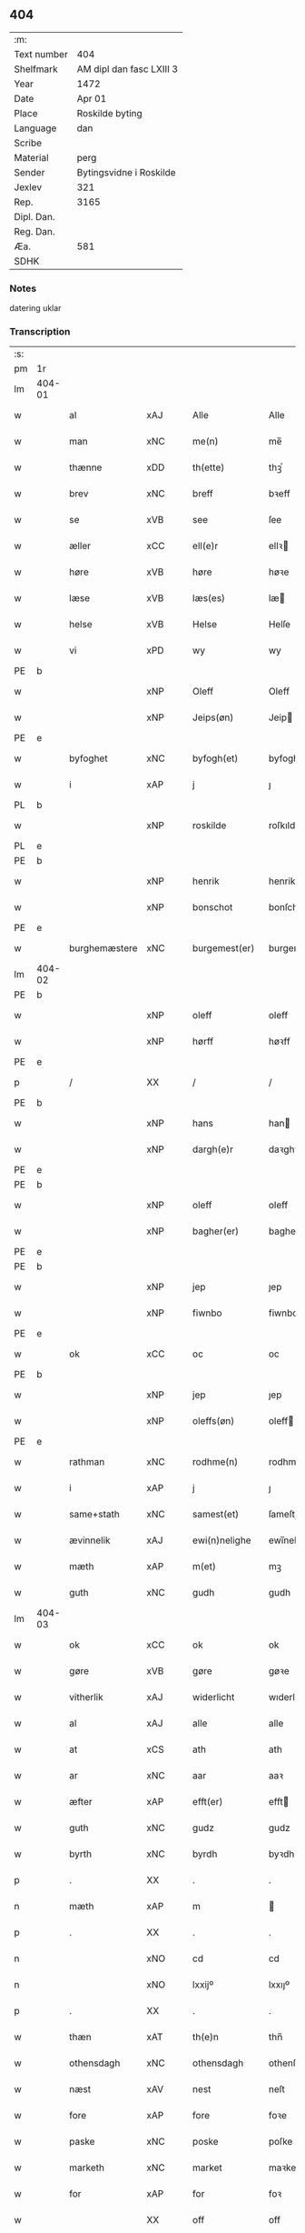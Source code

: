 ** 404
| :m:         |                          |
| Text number | 404                      |
| Shelfmark   | AM dipl dan fasc LXIII 3 |
| Year        | 1472                     |
| Date        | Apr 01                   |
| Place       | Roskilde byting          |
| Language    | dan                      |
| Scribe      |                          |
| Material    | perg                     |
| Sender      | Bytingsvidne i Roskilde  |
| Jexlev      | 321                      |
| Rep.        | 3165                     |
| Dipl. Dan.  |                          |
| Reg. Dan.   |                          |
| Æa.         | 581                      |
| SDHK        |                          |

*** Notes
datering uklar

*** Transcription
| :s: |        |               |                |   |   |                   |               |   |   |   |   |         |   |   |    |               |
| pm  | 1r     |               |                |   |   |                   |               |   |   |   |   |         |   |   |    |               |
| lm  | 404-01 |               |                |   |   |                   |               |   |   |   |   |         |   |   |    |               |
| w   |        | al            | xAJ            |   |   | Alle              | Alle          |   |   |   |   | dan     |   |   |    |        404-01 |
| w   |        | man        | xNC            |   |   | me(n)             | me̅            |   |   |   |   | dan     |   |   |    |        404-01 |
| w   |        | thænne        | xDD            |   |   | th(ette)          | thꝫͤ           |   |   |   |   | dan     |   |   |    |        404-01 |
| w   |        | brev          | xNC            |   |   | breff             | bꝛeff         |   |   |   |   | dan     |   |   |    |        404-01 |
| w   |        | se            | xVB            |   |   | see               | ſee           |   |   |   |   | dan     |   |   |    |        404-01 |
| w   |        | æller         | xCC            |   |   | ell(e)r           | ellꝛ         |   |   |   |   | dan     |   |   |    |        404-01 |
| w   |        | høre          | xVB            |   |   | høre              | høꝛe          |   |   |   |   | dan     |   |   |    |        404-01 |
| w   |        | læse          | xVB            |   |   | læs(es)           | læ           |   |   |   |   | dan     |   |   |    |        404-01 |
| w   |        | helse         | xVB            |   |   | Helse             | Helſe         |   |   |   |   | dan     |   |   |    |        404-01 |
| w   |        | vi            | xPD            |   |   | wy                | wy            |   |   |   |   | dan     |   |   |    |        404-01 |
| PE  | b      |               |                |   |   |                   |               |   |   |   |   |         |   |   |    |               |
| w   |        |          | xNP            |   |   | Oleff             | Oleff         |   |   |   |   | dan     |   |   |    |        404-01 |
| w   |        |        | xNP            |   |   | Jeips(øn)         | Jeip         |   |   |   |   | dan     |   |   |    |        404-01 |
| PE  | e      |               |                |   |   |                   |               |   |   |   |   |         |   |   |    |               |
| w   |        | byfoghet      | xNC            |   |   | byfogh(et)        | byfoghꝫ       |   |   |   |   | dan     |   |   |    |        404-01 |
| w   |        | i             | xAP            |   |   | j                 | ȷ             |   |   |   |   | dan     |   |   |    |        404-01 |
| PL  | b      |               |                |   |   |                   |               |   |   |   |   |         |   |   |    |               |
| w   |        |       | xNP            |   |   | roskilde          | roſkılde      |   |   |   |   | dan     |   |   |    |        404-01 |
| PL  | e      |               |                |   |   |                   |               |   |   |   |   |         |   |   |    |               |
| PE  | b      |               |                |   |   |                   |               |   |   |   |   |         |   |   |    |               |
| w   |        |         | xNP            |   |   | henrik            | henrik        |   |   |   |   | dan     |   |   |    |        404-01 |
| w   |        |       | xNP            |   |   | bonschot          | bonſchot      |   |   |   |   | dan     |   |   |    |        404-01 |
| PE  | e      |               |                |   |   |                   |               |   |   |   |   |         |   |   |    |               |
| w   |        | burghemæstere   | xNC            |   |   | burgemest(er)     | burgemeſt    |   |   |   |   | dan     |   |   |    |        404-01 |
| lm  | 404-02 |               |                |   |   |                   |               |   |   |   |   |         |   |   |    |               |
| PE  | b      |               |                |   |   |                   |               |   |   |   |   |         |   |   |    |               |
| w   |        |          | xNP            |   |   | oleff             | oleff         |   |   |   |   | dan     |   |   |    |        404-02 |
| w   |        |           | xNP            |   |   | hørff             | høꝛff         |   |   |   |   | dan     |   |   |    |        404-02 |
| PE  | e      |               |                |   |   |                   |               |   |   |   |   |         |   |   |    |               |
| p   |        | /             | XX             |   |   | /                 | /             |   |   |   |   | dan     |   |   |    |        404-02 |
| PE  | b      |               |                |   |   |                   |               |   |   |   |   |         |   |   |    |               |
| w   |        |             | xNP            |   |   | hans              | han          |   |   |   |   | dan     |   |   |    |        404-02 |
| w   |        |         | xNP            |   |   | dargh(e)r         | daꝛghꝛ       |   |   |   |   | dan     |   |   |    |        404-02 |
| PE  | e      |               |                |   |   |                   |               |   |   |   |   |         |   |   |    |               |
| PE  | b      |               |                |   |   |                   |               |   |   |   |   |         |   |   |    |               |
| w   |        |          | xNP            |   |   | oleff             | oleff         |   |   |   |   | dan     |   |   |    |        404-02 |
| w   |        |       | xNP            |   |   | bagher(er)        | bagher       |   |   |   |   | dan     |   |   |    |        404-02 |
| PE  | e      |               |                |   |   |                   |               |   |   |   |   |         |   |   |    |               |
| PE  | b      |               |                |   |   |                   |               |   |   |   |   |         |   |   |    |               |
| w   |        |             | xNP            |   |   | jep               | ȷep           |   |   |   |   | dan     |   |   |    |        404-02 |
| w   |        |          | xNP            |   |   | fiwnbo            | fiwnbo        |   |   |   |   | dan     |   |   |    |        404-02 |
| PE  | e      |               |                |   |   |                   |               |   |   |   |   |         |   |   |    |               |
| w   |        | ok            | xCC            |   |   | oc                | oc            |   |   |   |   | dan     |   |   |    |        404-02 |
| PE  | b      |               |                |   |   |                   |               |   |   |   |   |         |   |   |    |               |
| w   |        |             | xNP            |   |   | jep               | ȷep           |   |   |   |   | dan     |   |   |    |        404-02 |
| w   |        |        | xNP            |   |   | oleffs(øn)        | oleff        |   |   |   |   | dan     |   |   |    |        404-02 |
| PE  | e      |               |                |   |   |                   |               |   |   |   |   |         |   |   |    |               |
| w   |        | rathman       | xNC            |   |   | rodhme(n)         | rodhme̅        |   |   |   |   | dan     |   |   |    |        404-02 |
| w   |        | i             | xAP            |   |   | j                 | ȷ             |   |   |   |   | dan     |   |   |    |        404-02 |
| w   |        | same+stath     | xNC            |   |   | samest(et)        | ſameſtꝫ       |   |   |   |   | dan     |   |   |    |        404-02 |
| w   |        | ævinnelik     | xAJ            |   |   | ewi(n)nelighe     | ewi̅nelıghe    |   |   |   |   | dan     |   |   |    |        404-02 |
| w   |        | mæth          | xAP            |   |   | m(et)             | mꝫ            |   |   |   |   | dan     |   |   |    |        404-02 |
| w   |        | guth          | xNC            |   |   | gudh              | gudh          |   |   |   |   | dan     |   |   |    |        404-02 |
| lm  | 404-03 |               |                |   |   |                   |               |   |   |   |   |         |   |   |    |               |
| w   |        | ok            | xCC            |   |   | ok                | ok            |   |   |   |   | dan     |   |   |    |        404-03 |
| w   |        | gøre          | xVB            |   |   | gøre              | gøꝛe          |   |   |   |   | dan     |   |   |    |        404-03 |
| w   |        | vitherlik     | xAJ            |   |   | widerlicht        | wıderlıcht    |   |   |   |   | dan     |   |   |    |        404-03 |
| w   |        | al            | xAJ            |   |   | alle              | alle          |   |   |   |   | dan     |   |   |    |        404-03 |
| w   |        | at            | xCS            |   |   | ath               | ath           |   |   |   |   | dan     |   |   |    |        404-03 |
| w   |        | ar            | xNC            |   |   | aar               | aaꝛ           |   |   |   |   | dan     |   |   |    |        404-03 |
| w   |        | æfter         | xAP            |   |   | efft(er)          | efft         |   |   |   |   | dan     |   |   |    |        404-03 |
| w   |        | guth          | xNC            |   |   | gudz              | gudz          |   |   |   |   | dan     |   |   |    |        404-03 |
| w   |        | byrth         | xNC            |   |   | byrdh             | byꝛdh         |   |   |   |   | dan     |   |   |    |        404-03 |
| p   |        | .             | XX             |   |   | .                 | .             |   |   |   |   | dan     |   |   |    |        404-03 |
| n   |        | mæth          | xAP            |   |   | m                 |              |   |   |   |   | lat     |   |   |    |        404-03 |
| p   |        | .             | XX             |   |   | .                 | .             |   |   |   |   | lat     |   |   |    |        404-03 |
| n   |        |             | xNO            |   |   | cd                | cd            |   |   |   |   | lat     |   |   |    |        404-03 |
| n   |        |         | xNO            |   |   | lxxijº            | lxxıȷº        |   |   |   |   | lat     |   |   |    |        404-03 |
| p   |        | .             | XX             |   |   | .                 | .             |   |   |   |   | dan     |   |   |    |        404-03 |
| w   |        | thæn          | xAT            |   |   | th(e)n            | thn̅           |   |   |   |   | dan     |   |   |    |        404-03 |
| w   |        | othensdagh    | xNC            |   |   | othensdagh        | othenſdagh    |   |   |   |   | dan     |   |   |    |        404-03 |
| w   |        | næst          | xAV            |   |   | nest              | neſt          |   |   |   |   | dan     |   |   |    |        404-03 |
| w   |        | fore           | xAP            |   |   | fore              | foꝛe          |   |   |   |   | dan     |   |   |    |        404-03 |
| w   |        | paske         | xNC            |   |   | poske             | poſke         |   |   |   |   | dan     |   |   |    |        404-03 |
| w   |        | marketh        | xNC            |   |   | market            | maꝛket        |   |   |   |   | dan     |   |   |    |        404-03 |
| w   |        | for           | xAP            |   |   | for               | foꝛ           |   |   |   |   | dan     |   |   |    |        404-03 |
| w   |        |             | XX            |   |   | off               | off           |   |   |   |   | dan     |   |   |    |        404-03 |
| lm  | 404-04 |               |                |   |   |                   |               |   |   |   |   |         |   |   |    |               |
| w   |        | ok            | xCC            |   |   | ok                | ok            |   |   |   |   | dan     |   |   |    |        404-04 |
| w   |        | fore           | xAV            |   |   | fore              | foꝛe          |   |   |   |   | dan     |   |   |    |        404-04 |
| w   |        | mange         | xVB            |   |   | mo(n)ge           | mo̅ge          |   |   |   |   | dan     |   |   |    |        404-04 |
| w   |        | flere         | xAJ            |   |   | fler(e)           | fler         |   |   |   |   | dan     |   |   |    |        404-04 |
| w   |        | goth          | xAJ            |   |   | godhe             | godhe         |   |   |   |   | dan     |   |   |    |        404-04 |
| w   |        | man           | xNC            |   |   | me(n)             | me̅            |   |   |   |   | dan     |   |   |    |        404-04 |
| w   |        | upa           | xAP            |   |   | paa               | paa           |   |   |   |   | dan     |   |   |    |        404-04 |
| PL  | b      |               |                |   |   |                   |               |   |   |   |   |         |   |   |    |               |
| w   |        |       | xNP            |   |   | roskilde          | roſkilde      |   |   |   |   | dan     |   |   |    |        404-04 |
| PL  | e      |               |                |   |   |                   |               |   |   |   |   |         |   |   |    |               |
| w   |        | bything        | xNC            |   |   | bytingh           | bytíngh       |   |   |   |   | dan     |   |   |    |        404-04 |
| w   |        | skikke        | xVB            |   |   | skicket           | ſkıcket       |   |   |   |   | dan     |   |   |    |        404-04 |
| w   |        | være          | xVB            |   |   | wor               | wor           |   |   |   |   | dan     |   |   |    |        404-04 |
| w   |        | beskethen     | xAJ            |   |   | beskedhin         | beſkedhin     |   |   |   |   | dan     |   |   |    |        404-04 |
| w   |        | man           | xNC            |   |   | man               | man           |   |   |   |   | dan     |   |   |    |        404-04 |
| PE  | b      |               |                |   |   |                   |               |   |   |   |   |         |   |   |    |               |
| w   |        |             | xNP            |   |   | boo               | boo           |   |   |   |   | dan     |   |   |    |        404-04 |
| w   |        |          | xNP            |   |   | Jens(øn)          | Jen          |   |   |   |   | dan     |   |   |    |        404-04 |
| PE  | e      |               |                |   |   |                   |               |   |   |   |   |         |   |   |    |               |
| w   |        | burghemæstere   | xNC            |   |   | burgemest(er)     | burgemeſt    |   |   |   |   | dan     |   |   |    |        404-04 |
| w   |        | i             | xAP            |   |   | i                 | ı             |   |   |   |   | dan     |   |   |    |        404-04 |
| PL  | b      |               |                |   |   |                   |               |   |   |   |   |         |   |   |    |               |
| w   |        |       | xNP            |   |   | roskilde          | roſkılde      |   |   |   |   | dan     |   |   |    |        404-04 |
| PL  | e      |               |                |   |   |                   |               |   |   |   |   |         |   |   |    |               |
| lm  | 404-05 |               |                |   |   |                   |               |   |   |   |   |         |   |   |    |               |
| w   |        | ok            | xCC            |   |   | oc                | oc            |   |   |   |   | dan     |   |   |    |        404-05 |
| w   |        | sæghje        | xVB            |   |   | sadhe             | ſadhe         |   |   |   |   | dan     |   |   |    |        404-05 |
| w   |        | at            | xIM            |   |   | at                | at            |   |   |   |   | dan     |   |   |    |        404-05 |
| w   |        | han           | xPD            |   |   | hanu(m)           | hanu̅          |   |   |   |   | dan     |   |   |    |        404-05 |
| w   |        | være          | xVB            |   |   | wor               | wor           |   |   |   |   | dan     |   |   |    |        404-05 |
| w   |        | befale       | xVB            |   |   | befalet           | befalet       |   |   |   |   | dan     |   |   |    |        404-05 |
| w   |        | ok            | xCC            |   |   | oc                | oc            |   |   |   |   | dan     |   |   |    |        404-05 |
| w   |        | ful           | xAJ            |   |   | fuld              | fuld          |   |   |   |   | dan     |   |   |    |        404-05 |
| w   |        | makt          | xNC            |   |   | mackt             | mackt         |   |   |   |   | dan     |   |   |    |        404-05 |
| w   |        | give          | xVB            |   |   | giffuit           | giffuit       |   |   |   |   | dan     |   |   |    |        404-05 |
| w   |        | af            | xAP            |   |   | aff               | aff           |   |   |   |   | dan     |   |   |    |        404-05 |
| w   |        | en            | xAT            |   |   | een               | een           |   |   |   |   | dan     |   |   |    |        404-05 |
| w   |        | hetherlik    | xAJ            |   |   | hedhr(er)lich     | hedhꝛlıch    |   |   |   |   | dan     |   |   |    |        404-05 |
| w   |        | jungfrue      | xNC            |   |   | jomfrw            | ȷomfrw        |   |   |   |   | dan     |   |   |    |        404-05 |
| w   |        | syster        | xNC            |   |   | søsth(e)r         | ſøſthꝛ       |   |   |   |   | dan     |   |   |    |        404-05 |
| PE  | b      |               |                |   |   |                   |               |   |   |   |   |         |   |   |    |               |
| w   |        |        | xNP            |   |   | kirstine          | kirſtine      |   |   |   |   | dan     |   |   |    |        404-05 |
| w   |        |          | xNP            |   |   | oleffs            | oleff        |   |   |   |   | dan     |   |   |    |        404-05 |
| w   |        | dotter        | xNC            |   |   | dott(er)          | dott         |   |   |   |   | dan     |   |   |    |        404-05 |
| PE  | e      |               |                |   |   |                   |               |   |   |   |   |         |   |   |    |               |
| lm  | 404-06 |               |                |   |   |                   |               |   |   |   |   |         |   |   |    |               |
| w   |        | ingive     | xAJ            |   |   | Ingiffuen         | Ingiffuen     |   |   |   |   | dan     |   |   |    |        404-06 |
| w   |        | i             | xAP            |   |   | j                 | ȷ             |   |   |   |   | dan     |   |   |    |        404-06 |
| w   |        | sankte        | xAJ            |   |   | s(anc)ta          | sta̅           |   |   |   |   | lat/dan |   |   |    |        404-06 |
| w   |        |          | xNP            |   |   | clara             | claꝛa         |   |   |   |   | lat/dan |   |   |    |        404-06 |
| w   |        | kloster       | xNC            |   |   | clost(er)         | cloſt        |   |   |   |   | dan     |   |   |    |        404-06 |
| w   |        | i             | xAP            |   |   | i                 | i             |   |   |   |   | dan     |   |   |    |        404-06 |
| PL  | b      |               |                |   |   |                   |               |   |   |   |   |         |   |   |    |               |
| w   |        |       | xNP            |   |   | rosk(ilde)        | roſk̅          |   |   |   |   | dan     |   |   |    |        404-06 |
| PL  | e      |               |                |   |   |                   |               |   |   |   |   |         |   |   |    |               |
| w   |        | at            | xIM            |   |   | at                | at            |   |   |   |   | dan     |   |   |    |        404-06 |
| w   |        | skøte        | xVB            |   |   | skøde             | ſkøde         |   |   |   |   | dan     |   |   |    |        404-06 |
| w   |        | ok            | xCC            |   |   | ok                | ok            |   |   |   |   | dan     |   |   |    |        404-06 |
| w   |        | afhænde       | xVB            |   |   | affhende          | affhende      |   |   |   |   | dan     |   |   |    |        404-06 |
| w   |        | en            | xAT            |   |   | en                | en            |   |   |   |   | dan     |   |   |    |        404-06 |
| w   |        | garth          | xNC            |   |   | gordh             | gordh         |   |   |   |   | dan     |   |   |    |        404-06 |
| w   |        | mæth          | xAP            |   |   | m(et)             | mꝫ            |   |   |   |   | dan     |   |   |    |        404-06 |
| w   |        | hus           | xNC            |   |   | hwss              | hwſſ          |   |   |   |   | dan     |   |   |    |        404-06 |
| w   |        | ok            | xCC            |   |   | ok                | ok            |   |   |   |   | dan     |   |   |    |        404-06 |
| w   |        | jorth         | xNC            |   |   | iordh             | ıordh         |   |   |   |   | dan     |   |   |    |        404-06 |
| w   |        | upa           | xAP            |   |   | paa               | paa           |   |   |   |   | dan     |   |   |    |        404-06 |
| w   |        | hun        | xPD            |   |   | he(n)nis          | he̅ni         |   |   |   |   | dan     |   |   |    |        404-06 |
| w   |        | vægh        | xNC            |   |   | weghne            | weghne        |   |   |   |   | dan     |   |   |    |        404-06 |
| w   |        | hær           | xAV            |   |   | h(er)             | h̅             |   |   |   |   | dan     |   |   |    |        404-06 |
| w   |        | i             | xAP            |   |   | i                 | i             |   |   |   |   | dan     |   |   |    |        404-06 |
| lm  | 404-07 |               |                |   |   |                   |               |   |   |   |   |         |   |   |    |               |
| PL  | b      |               |                |   |   |                   |               |   |   |   |   |         |   |   |    |               |
| w   |        |        | xNP            |   |   | roskilde          | roſkılde      |   |   |   |   | dan     |   |   |    |        404-07 |
| PL  | e      |               |                |   |   |                   |               |   |   |   |   |         |   |   |    |               |
| w   |        | ligje         | xVB            |   |   | liggend(e)        | liggen       |   |   |   |   | dan     |   |   |    |        404-07 |
| w   |        | i             | xaP            |   |   | i                 | i             |   |   |   |   | dan     |   |   |    |        404-07 |
| PL  | b      |               |                |   |   |                   |               |   |   |   |   |         |   |   |    |               |
| w   |        | sankte        | xAJ            |   |   | s(anc)ti          | sti̅           |   |   |   |   | lat     |   |   |    |        404-07 |
| w   |        |         | xNP            |   |   | bothel            | bothel        |   |   |   |   | dan     |   |   |    |        404-07 |
| w   |        | sokn         | xNC            |   |   | soghn             | ſoghn         |   |   |   |   | dan     |   |   |    |        404-07 |
| PL  | e      |               |                |   |   |                   |               |   |   |   |   |         |   |   |    |               |
| w   |        | sunnen        | xAJ            |   |   | sønne(n)          | ſønne̅         |   |   |   |   | dan     |   |   |    |        404-07 |
| w   |        | vither        | xAP            |   |   | wedh              | wedh          |   |   |   |   | dan     |   |   |    |        404-07 |
| PL  | b      |               |                |   |   |                   |               |   |   |   |   |         |   |   |    |               |
| w   |        | torgh+gate    | xAJ            |   |   | torffgaden        | toꝛffgaden    |   |   |   |   | dan     |   |   |    |        404-07 |
| PL  | e      |               |                |   |   |                   |               |   |   |   |   |         |   |   |    |               |
| w   |        | sum           | xRP            |   |   | som               | ſom           |   |   |   |   | dan     |   |   |    |        404-07 |
| w   |        | hun        | xPD            |   |   | hen(n)is          | hen̅i         |   |   |   |   | dan     |   |   |    |        404-07 |
| w   |        | brother       | xNC            |   |   | brodh(e)r         | brodhꝛ       |   |   |   |   | dan     |   |   |    |        404-07 |
| w   |        | hærre         | xNC            |   |   | her               | her           |   |   |   |   | dan     |   |   |    |        404-07 |
| PE  | b      |               |                |   |   |                   |               |   |   |   |   |         |   |   |    |               |
| w   |        |         | xNP            |   |   | anders            | ander        |   |   |   |   | dan     |   |   |    |        404-07 |
| w   |        |       | xNP            |   |   | oleffs(øn)        | oleff        |   |   |   |   | dan     |   |   |    |        404-07 |
| PE  | e      |               |                |   |   |                   |               |   |   |   |   |         |   |   |    |               |
| w   |        | sum           | xRP            |   |   | so(m)             | ſo̅            |   |   |   |   | dan     |   |   |    |        404-07 |
| w   |        | være           | xVB            |   |   | wor               | woꝛ           |   |   |   |   | dan     |   |   |    |        404-07 |
| w   |        | perpetuus     | lat            |   |   | p(er)pet(uus)     | ̲etꝭ          |   |   |   |   | lat     |   |   |    |        404-07 |
| lm  | 404-08 |               |                |   |   |                   |               |   |   |   |   |         |   |   |    |               |
| w   |        | vicarius      | lat            |   |   | vicari(us)        | vicari       |   |   |   |   | lat     |   |   |    |        404-08 |
| w   |        | i             | xAP            |   |   | j                 | ȷ             |   |   |   |   | dan     |   |   |    |        404-08 |
| PL  | b      |               |                |   |   |                   |               |   |   |   |   |         |   |   |    |               |
| w   |        |        | xNP            |   |   | roskilde          | roſkılde      |   |   |   |   | dan     |   |   |    |        404-08 |
| Pl  | e      |               |                |   |   |                   |               |   |   |   |   |         |   |   |    |               |
| w   |        | køpe         | xVB            |   |   | køpte             | køpte         |   |   |   |   | dan     |   |   |    |        404-08 |
| w   |        | af            | xAP            |   |   | aff               | aff           |   |   |   |   | dan     |   |   |    |        404-08 |
| PE  | b      |               |                |   |   |                   |               |   |   |   |   |         |   |   |    |               |
| w   |        |           | xNP            |   |   | anders            | ander        |   |   |   |   | dan     |   |   |    |        404-08 |
| w   |        |            | xNP            |   |   | skyttæ            | ſkyttæ        |   |   |   |   | dan     |   |   |    |        404-08 |
| PE  | e      |               |                |   |   |                   |               |   |   |   |   |         |   |   |    |               |
| w   |        | sum           | xRP            |   |   | so(m)             | ſo̅            |   |   |   |   | dan     |   |   |    |        404-08 |
| w   |        | burghere       | xNC            |   |   | burg(er)          | burg         |   |   |   |   | dan     |   |   |    |        404-08 |
| w   |        | være          | xVB            |   |   | wor               | wor           |   |   |   |   | dan     |   |   |    |        404-08 |
| w   |        | i             | xPD            |   |   | j                 | ȷ             |   |   |   |   | dan     |   |   |    |        404-08 |
| w   |        |        | xNP            |   |   | rosk(ilde)        | roſk̅ꝭ         |   |   |   |   | dan     |   |   |    |        404-08 |
| w   |        | hvær          | xPD            |   |   | hwes              | hwe          |   |   |   |   | dan     |   |   |    |        404-08 |
| w   |        | sjal          | xNC            |   |   | siele             | ſıele         |   |   |   |   | dan     |   |   |    |        404-08 |
| w   |        | guth          | xNC            |   |   | gudh              | gudh          |   |   |   |   | dan     |   |   |    |        404-08 |
| w   |        | have          | xVB            |   |   | haffue⟨r⟩         | !haffue⟨ꝛ⟩    |   |   |   |   | dan     |   |   | =  |        404-08 |
| w   |        | etcetera      | xAV            |   |   | (et cetera)       | ꝛcᷓ            |   |   |   |   | lat     |   |   | == |        404-08 |
| w   |        | til           | xAP            |   |   | till              | tıll          |   |   |   |   | dan     |   |   |    |        404-08 |
| w   |        | thænne        | xDD            |   |   | the               | the           |   |   |   |   | dan     |   |   |    |        404-08 |
| w   |        | hetherlik     | xAJ            |   |   | heth(e)rlige      | hethꝛlıge    |   |   |   |   | dan     |   |   |    |        404-08 |
| lm  | 404-09 |               |                |   |   |                   |               |   |   |   |   |         |   |   |    |               |
| w   |        | ok            | xCC            |   |   | ok                | ok            |   |   |   |   | dan     |   |   |    |        404-09 |
| w   |        | renliveth   | xAJ            |   |   | reenliffwedhe     | reenlıffwedhe |   |   |   |   | dan     |   |   |    |        404-09 |
| w   |        | jungfrue      | xNC            |   |   | Jomfrwer          | Jomfrwer      |   |   |   |   | dan     |   |   |    |        404-09 |
| w   |        | i             | xAP            |   |   | j                 | ȷ             |   |   |   |   | dan     |   |   |    |        404-09 |
| w   |        | fornævnd      | xAJ            |   |   | for(nefnde)       | foꝛᷠͤ           |   |   |   |   | dan     |   |   |    |        404-09 |
| w   |        | sankte        | xAJ            |   |   | s(anc)ta          | sta̅           |   |   |   |   | lat/dan |   |   |    |        404-09 |
| w   |        |          | xNP            |   |   | clara             | clara         |   |   |   |   | lat/dan |   |   |    |        404-09 |
| w   |        | kloster       | xNC            |   |   | closth(e)r        | cloſthꝛ      |   |   |   |   | dan     |   |   |    |        404-09 |
| w   |        | i             | xAP            |   |   | i                 | ı             |   |   |   |   | dan     |   |   |    |        404-09 |
| w   |        |        | xNP            |   |   | rosk(ilde)        | roſk̅          |   |   |   |   | dan     |   |   |    |        404-09 |
| w   |        | for           | xAP            |   |   | for               | foꝛ           |   |   |   |   | dan     |   |   |    |        404-09 |
| w   |        | sin           | xDP            |   |   | sin               | ſın           |   |   |   |   | dan     |   |   |    |        404-09 |
| w   |        | sjal          | xNC            |   |   | syell             | ſyell         |   |   |   |   | dan     |   |   |    |        404-09 |
| w   |        | ok            | xCC            |   |   | ok                | ok            |   |   |   |   | dan     |   |   |    |        404-09 |
| w   |        | hun        | xPD            |   |   | hen(n)is          | hen̅i         |   |   |   |   | dan     |   |   |    |        404-09 |
| w   |        | kær          | xAJ            |   |   | kær(e)            | kær          |   |   |   |   | dan     |   |   |    |        404-09 |
| w   |        | brother      | xNC            |   |   | broth(e)rs        | bꝛothꝛ      |   |   |   |   | dan     |   |   |    |        404-09 |
| w   |        | ok            | xCC            |   |   | ok                | ok            |   |   |   |   | dan     |   |   |    |        404-09 |
| w   |        | forældre     | xNC            |   |   | forælders         | foꝛældeꝛ     |   |   |   |   | dan     |   |   |    |        404-09 |
| lm  | 404-10 |               |                |   |   |                   |               |   |   |   |   |         |   |   |    |               |
| w   |        | ok            | xCC            |   |   | ok                | ok            |   |   |   |   | dan     |   |   |    |        404-10 |
| w   |        | al            | xAJ            |   |   | alle              | alle          |   |   |   |   | dan     |   |   |    |        404-10 |
| w   |        | kristen       | xAJ            |   |   | c(ri)stne         | cſtne        |   |   |   |   | dan     |   |   |    |        404-10 |
| w   |        | sjal         | xNC            |   |   | syele             | ſyele         |   |   |   |   | dan     |   |   |    |        404-10 |
| w   |        | til           | xAP            |   |   | till              | tıll          |   |   |   |   | dan     |   |   |    |        404-10 |
| w   |        | ro            | xNC            |   |   | roo               | roo           |   |   |   |   | dan     |   |   |    |        404-10 |
| w   |        | ok            | xCC            |   |   | ok                | ok            |   |   |   |   | dan     |   |   |    |        404-10 |
| w   |        | lise          | xVB            |   |   | lise              | liſe          |   |   |   |   | dan     |   |   |    |        404-10 |
| w   |        | etcetera      | xAV            |   |   | (et cetera)       | ⁊cᷓ            |   |   |   |   | lat     |   |   |    |        404-10 |
| w   |        | tha           | xAV            |   |   | Tha               | Tha           |   |   |   |   | dan     |   |   |    |        404-10 |
| w   |        | sta           | xVB            |   |   | stodh             | ſtodh         |   |   |   |   | dan     |   |   |    |        404-10 |
| w   |        | fornævnd      | xAJ            |   |   | for(nefnde)       | foꝛͩͤ           |   |   |   |   | dan     |   |   |    |        404-10 |
| PE  | b      |               |                |   |   |                   |               |   |   |   |   |         |   |   |    |               |
| w   |        |              | xNP            |   |   | boo               | boo           |   |   |   |   | dan     |   |   |    |        404-10 |
| w   |        |          | xNP            |   |   | Jens(øn)          | Jen          |   |   |   |   | dan     |   |   |    |        404-10 |
| PE  | e      |               |                |   |   |                   |               |   |   |   |   |         |   |   |    |               |
| w   |        | i             | xAP            |   |   | j                 | ȷ             |   |   |   |   | dan     |   |   |    |        404-10 |
| w   |        | dagh          | xNC            |   |   | dagh              | dagh          |   |   |   |   | dan     |   |   |    |        404-10 |
| w   |        | innen         | xAP            |   |   | Jnne(n)           | Jnne̅          |   |   |   |   | dan     |   |   |    |        404-10 |
| w   |        | fjure         | xNA            |   |   | fyre              | fyre          |   |   |   |   | dan     |   |   |    |        404-10 |
| w   |        | thingstok    | xNC            |   |   | tingstokke        | tingſtokke    |   |   |   |   | dan     |   |   |    |        404-10 |
| w   |        | upa           | xAP            |   |   | pa                | pa            |   |   |   |   | dan     |   |   |    |        404-10 |
| w   |        | fornævnd      | xAJ            |   |   | for(nefnde)       | foꝛᷠͤ           |   |   |   |   | dan     |   |   |    |        404-10 |
| w   |        | syster        | xNC            |   |   | søsth(e)r         | ſøſthꝛ       |   |   |   |   | dan     |   |   |    |        404-10 |
| lm  | 404-11 |               |                |   |   |                   |               |   |   |   |   |         |   |   |    |               |
| PE  | b      |               |                |   |   |                   |               |   |   |   |   |         |   |   |    |               |
| w   |        |        | xNP            |   |   | kirstine          | kirſtine      |   |   |   |   | dan     |   |   |    |        404-11 |
| w   |        |          | xNP            |   |   | oleffs            | oleff        |   |   |   |   | dan     |   |   |    |        404-11 |
| w   |        | dotter        | xNC            |   |   | dott(er)          | dott         |   |   |   |   | dan     |   |   |    |        404-11 |
| PE  | e      |               |                |   |   |                   |               |   |   |   |   |         |   |   |    |               |
| w   |        | vægh         | xNC            |   |   | weg(ra)           | weg          |   |   |   |   | dan     |   |   |    |        404-11 |
| w   |        | ok            | xCC            |   |   | ok                | ok            |   |   |   |   | dan     |   |   |    |        404-11 |
| w   |        | skøte        | xNC            |   |   | skøtthe           | ſkøtthe       |   |   |   |   | dan     |   |   |    |        404-11 |
| w   |        | hetherlik     | xAV            |   |   | hedh(e)rlich      | hedhꝛlıch    |   |   |   |   | dan     |   |   |    |        404-11 |
| w   |        | man           | xPD            |   |   | ma(n)             | ma̅            |   |   |   |   | dan     |   |   |    |        404-11 |
| w   |        | hærre         | xNC            |   |   | her               | her           |   |   |   |   | dan     |   |   |    |        404-11 |
| PE  | b      |               |                |   |   |                   |               |   |   |   |   |         |   |   |    |               |
| w   |        |            | xNP            |   |   | Jens              | Jen          |   |   |   |   | dan     |   |   |    |        404-11 |
| w   |        |      | xNP            |   |   | hemi(n)gss(øn)    | hemi̅gſ       |   |   |   |   | dan     |   |   |    |        404-11 |
| PE  | e      |               |                |   |   |                   |               |   |   |   |   |         |   |   |    |               |
| w   |        | forestandere    | xNC            |   |   | forstonde(r)      | foꝛſtonde    |   |   |   |   | dan     |   |   |    |        404-11 |
| w   |        | at            | xCS            |   |   | at                | at            |   |   |   |   | dan     |   |   |    |        404-11 |
| w   |        | fornævnd      | xAJ            |   |   | for(nefnde)       | foꝛᷠͤ           |   |   |   |   | dan     |   |   |    |        404-11 |
| w   |        | sankte        | xAJ            |   |   | s(anc)ta          | ſta̅           |   |   |   |   | lat     |   |   |    |        404-11 |
| w   |        |           | xNP            |   |   | cla(ra)           | cla          |   |   |   |   | lat     |   |   |    |        404-11 |
| w   |        | kloster       | xNC            |   |   | clost(er)         | cloſt        |   |   |   |   | dan     |   |   |    |        404-11 |
| lm  | 404-12 |               |                |   |   |                   |               |   |   |   |   |         |   |   |    |               |
| w   |        | thæn          | xAT            |   |   | th(e)n            | th̅n           |   |   |   |   | dan     |   |   |    |        404-12 |
| w   |        | same    | xAJ            |   |   | sam(m)e           | ſam̅e          |   |   |   |   | dan     |   |   |    |        404-12 |
| w   |        | garth          | xNC            |   |   | gordh             | goꝛdh         |   |   |   |   | dan     |   |   |    |        404-12 |
| w   |        | mæth          | xAP            |   |   | m(et)             | mꝫ            |   |   |   |   | dan     |   |   |    |        404-12 |
| w   |        | hus           | xNC            |   |   | hwss              | hwſſ          |   |   |   |   | dan     |   |   |    |        404-12 |
| w   |        | ok            | xCC            |   |   | ok                | ok            |   |   |   |   | dan     |   |   |    |        404-12 |
| w   |        | jorth         | xNC            |   |   | iordh             | ioꝛdh         |   |   |   |   | dan     |   |   |    |        404-12 |
| w   |        | ok            | xAV            |   |   | ok                | ok            |   |   |   |   | dan     |   |   |    |        404-12 |
| w   |        | mæth          | xAP            |   |   | m(et)             | mꝫ            |   |   |   |   | dan     |   |   |    |        404-12 |
| w   |        | al            | xAJ            |   |   | all               | all           |   |   |   |   | dan     |   |   |    |        404-12 |
| w   |        | sin           | xDP            |   |   | syn               | ſyn           |   |   |   |   | dan     |   |   |    |        404-12 |
| w   |        | ræt           | xAJ            |   |   | r(e)tte           | rtte         |   |   |   |   | dan     |   |   |    |        404-12 |
| w   |        | behøring      | xNC            |   |   | behøring          | behøring      |   |   |   |   | dan     |   |   |    |        404-12 |
| w   |        | ænge        | xPD            |   |   | enghte            | enghte        |   |   |   |   | dan     |   |   |    |        404-12 |
| w   |        | unden         | xAP            |   |   | unde(n)           | unde̅          |   |   |   |   | dan     |   |   |    |        404-12 |
| w   |        | take          | xVB            |   |   | tagh(et)          | taghꝫ         |   |   |   |   | dan     |   |   |    |        404-12 |
| w   |        | upa           | xAP            |   |   | pa                | pa            |   |   |   |   | dan     |   |   |    |        404-12 |
| w   |        | thænne        | xDD            |   |   | the               | the           |   |   |   |   | dan     |   |   |    |        404-12 |
| w   |        | fornævnd      | xAJ            |   |   | for(nefnde)       | foꝛᷠͤ           |   |   |   |   | dan     |   |   |    |        404-12 |
| w   |        | jungfrue     | xNC            |   |   | jom¦frwers        | ȷom¦frwer    |   |   |   |   | dan     |   |   |    | 404-12-404-13 |
| w   |        | vægh         | xAV            |   |   | weg(ra)           | weg          |   |   |   |   | dan     |   |   |    |        404-13 |
| p   |        | /             | XX             |   |   | /                 | /             |   |   |   |   | dan     |   |   |    |        404-13 |
| w   |        | i             | xAP            |   |   | i                 | i             |   |   |   |   | dan     |   |   |    |        404-13 |
| w   |        | sankte        | xAJ            |   |   | s(anc)ta          | ſta̅           |   |   |   |   | lat/dan |   |   |    |        404-13 |
| w   |        |           | xNP            |   |   | cla(ra)           | claᷓ           |   |   |   |   | lat/dan |   |   |    |        404-13 |
| w   |        | kloster       | xNC            |   |   | clost(er)         | cloſt        |   |   |   |   | dan     |   |   |    |        404-13 |
| w   |        | til           | xAP            |   |   | til               | tıl           |   |   |   |   | dan     |   |   |    |        404-13 |
| w   |        | ævinnelik     | xAJ            |   |   | ewin(n)elighe     | ewın̅elıghe    |   |   |   |   | dan     |   |   |    |        404-13 |
| w   |        | eghe          | xNC            |   |   | eyæ               | eyæ           |   |   |   |   | dan     |   |   |    |        404-13 |
| p   |        | /             | XX             |   |   | /                 | /             |   |   |   |   | dan     |   |   |    |        404-13 |
| w   |        | mæth          | xAP            |   |   | meth              | meth          |   |   |   |   | dan     |   |   |    |        404-13 |
| w   |        | svadan        | xAJ            |   |   | so dant           | ſo dant       |   |   |   |   | dan     |   |   |    |        404-13 |
| w   |        | vilkor        | xNC            |   |   | wilkor            | wılkoꝛ        |   |   |   |   | dan     |   |   |    |        404-13 |
| w   |        | at            | xCS            |   |   | at                | at            |   |   |   |   | dan     |   |   |    |        404-13 |
| w   |        | fornævnd      | xAJ            |   |   | for(nefnde)       | foꝛᷠͤ           |   |   |   |   | dan     |   |   |    |        404-13 |
| w   |        | syster        | xNC            |   |   | søsth(e)r         | ſøſthꝛ       |   |   |   |   | dan     |   |   |    |        404-13 |
| PE  | b      |               |                |   |   |                   |               |   |   |   |   |         |   |   |    |               |
| w   |        |        | xNP            |   |   | kirstine          | kırſtıne      |   |   |   |   | dan     |   |   |    |        404-13 |
| w   |        |          | xNP            |   |   | oleffs            | oleff        |   |   |   |   | dan     |   |   |    |        404-13 |
| w   |        | dotter        | xNC            |   |   | dott(er)          | dott         |   |   |   |   | dan     |   |   |    |        404-13 |
| PE  | e      |               |                |   |   |                   |               |   |   |   |   |         |   |   |    |               |
| lm  | 404-14 |               |                |   |   |                   |               |   |   |   |   |         |   |   |    |               |
| w   |        | skule         | xVB            |   |   | skall             | ſkall         |   |   |   |   | dan     |   |   |    |        404-14 |
| w   |        | upbære        | xVB            |   |   | vpbær(e)          | vpbær        |   |   |   |   | dan     |   |   |    |        404-14 |
| w   |        | rænte       | xNC            |   |   | rænthen           | rænthen       |   |   |   |   | dan     |   |   |    |        404-14 |
| w   |        | af            | xAP            |   |   | aff               | aff           |   |   |   |   | dan     |   |   |    |        404-14 |
| w   |        | fornævnd      | xAJ            |   |   | for(nefnde)       | foꝛͩͤ           |   |   |   |   | dan     |   |   |    |        404-14 |
| w   |        | garth         | xNC            |   |   | gordh             | goꝛdh         |   |   |   |   | dan     |   |   |    |        404-14 |
| p   |        | /             | XX             |   |   | /                 | /             |   |   |   |   | dan     |   |   |    |        404-14 |
| w   |        | sva           | xAV            |   |   | swo               | ſwo           |   |   |   |   | dan     |   |   |    |        404-14 |
| w   |        | længe         | xAV            |   |   | lenge             | lenge         |   |   |   |   | dan     |   |   |    |        404-14 |
| w   |        | hun           | xPD            |   |   | hwn               | hwn           |   |   |   |   | dan     |   |   |    |        404-14 |
| w   |        | live          | xVB            |   |   | leffwer           | leffwer       |   |   |   |   | dan     |   |   |    |        404-14 |
| w   |        | ok            | xCC            |   |   | Oc                | Oc            |   |   |   |   | dan     |   |   |    |        404-14 |
| w   |        | nar           | xAV            |   |   | naar              | naar          |   |   |   |   | dan     |   |   |    |        404-14 |
| w   |        | hun           | xPD            |   |   | hwn               | hwn           |   |   |   |   | dan     |   |   |    |        404-14 |
| w   |        | døth          | xAJ            |   |   | dødh              | dødh          |   |   |   |   | dan     |   |   |    |        404-14 |
| w   |        | ok            | xCC            |   |   | ok                | ok            |   |   |   |   | dan     |   |   |    |        404-14 |
| w   |        | af            | xAP            |   |   | aff               | aff           |   |   |   |   | dan     |   |   |    |        404-14 |
| w   |        | gange         | xVB            |   |   | gonghen           | gonghen       |   |   |   |   | dan     |   |   |    |        404-14 |
| lm  | 404-15 |               |                |   |   |                   |               |   |   |   |   |         |   |   |    |               |
| w   |        | være          | xVB            |   |   | ær                | ær            |   |   |   |   | dan     |   |   |    |        404-15 |
| w   |        | tha           | xCS            |   |   | tha               | tha           |   |   |   |   | dan     |   |   |    |        404-15 |
| w   |        | skule         | xVB            |   |   | skule             | ſkule         |   |   |   |   | dan     |   |   |    |        404-15 |
| w   |        | fornævnd      | xAJ            |   |   | for(nefnde)       | foꝛᷠͤ           |   |   |   |   | dan     |   |   |    |        404-15 |
| w   |        | jomfrue      | xNC            |   |   | jomfruwer         | ȷomfruwer     |   |   |   |   | dan     |   |   |    |        404-15 |
| w   |        | i             | xAP            |   |   | i                 | ı             |   |   |   |   | dan     |   |   |    |        404-15 |
| w   |        | fornævnd      | xAJ            |   |   | for(nefnde)       | foꝛᷠͤ           |   |   |   |   | lat/dan |   |   |    |        404-15 |
| w   |        | sankte        | xAJ            |   |   | s(anc)ta          | sta̅           |   |   |   |   | lat/dan |   |   |    |        404-15 |
| w   |        |          | xNP            |   |   | clara             | clara         |   |   |   |   | dan     |   |   |    |        404-15 |
| w   |        | kloster       | xNC            |   |   | ⸌clost(er)⸍       | ⸌cloſt⸍      |   |   |   |   | dan     |   |   |    |        404-15 |
| w   |        | i             | xAP            |   |   | i                 | ı             |   |   |   |   | dan     |   |   |    |        404-15 |
| w   |        |       | xNP            |   |   | roskilde          | roſkilde      |   |   |   |   | dan     |   |   |    |        404-15 |
| w   |        | have          | xVB            |   |   | haffue            | haffue        |   |   |   |   | dan     |   |   |    |        404-15 |
| w   |        | nyte          | xVB            |   |   | nyde              | nyde          |   |   |   |   | dan     |   |   |    |        404-15 |
| w   |        | ok            | xCC            |   |   | ok                | ok            |   |   |   |   | dan     |   |   |    |        404-15 |
| w   |        | behalde       | xVB            |   |   | beholle           | beholle       |   |   |   |   | dan     |   |   |    |        404-15 |
| w   |        | fornævnd      | xAJ            |   |   | for(nefnde)       | foꝛͩͤ           |   |   |   |   | dan     |   |   |    |        404-15 |
| w   |        | garth          | xNC            |   |   | gordh             | goꝛdh         |   |   |   |   | dan     |   |   |    |        404-15 |
| w   |        | mæth          | xAP            |   |   | m(et)             | mꝫ            |   |   |   |   | dan     |   |   |    |        404-15 |
| w   |        | al            | xAJ            |   |   | all               | all           |   |   |   |   | dan     |   |   |    |        404-15 |
| lm  | 404-16 |               |                |   |   |                   |               |   |   |   |   |         |   |   |    |               |
| w   |        | sin           | xDP            |   |   | syn               | ſyn           |   |   |   |   | dan     |   |   |    |        404-16 |
| w   |        | tilhørelse    | xNC            |   |   | tilhørelse        | tılhøꝛelſe    |   |   |   |   | dan     |   |   |    |        404-16 |
| w   |        | til           | xAP            |   |   | til               | tıl           |   |   |   |   | dan     |   |   |    |        404-16 |
| w   |        | ævinnelik     | xAJ            |   |   | ewin(n)elighe     | ewın̅elıghe    |   |   |   |   | dan     |   |   |    |        404-16 |
| w   |        | eghe          | xNC            |   |   | eyæ               | eyæ           |   |   |   |   | dan     |   |   |    |        404-16 |
| w   |        | sum           | xRP            |   |   | som               | ſom           |   |   |   |   | dan     |   |   |    |        404-16 |
| w   |        | foreskreven | xAJ            |   |   | for(e)skriffuit   | forſkrıffuıt |   |   |   |   | dan     |   |   |    |        404-16 |
| w   |        | sta           | xVB            |   |   | stor              | ſtoꝛ          |   |   |   |   | dan     |   |   |    |        404-16 |
| w   |        | etcetera      | xAV            |   |   | (et cetera)       | ⁊cᷓ            |   |   |   |   | lat     |   |   |    |        404-16 |
| w   |        | ok            | xCC            |   |   | Oc                | Oc            |   |   |   |   | dan     |   |   |    |        404-16 |
| w   |        | sithen        | xAV            |   |   | sydh(e)n          | ſydhn̅         |   |   |   |   | dan     |   |   |    |        404-16 |
| w   |        | være          | xVB            |   |   | wor               | wor           |   |   |   |   | dan     |   |   |    |        404-16 |
| w   |        | thænne        | xDD            |   |   | then(n)e          | then̅e         |   |   |   |   | dan     |   |   |    |        404-16 |
| w   |        | same    | xAJ            |   |   | sam(m)e           | ſam̅e          |   |   |   |   | dan     |   |   |    |        404-16 |
| w   |        | skøte        | xVB            |   |   | skøde             | ſkøde         |   |   |   |   | dan     |   |   |    |        404-16 |
| w   |        | stathfast     | xAJ            |   |   | stadhfast         | ſtadhfaſt     |   |   |   |   | dan     |   |   |    |        404-16 |
| lm  | 404-17 |               |                |   |   |                   |               |   |   |   |   |         |   |   |    |               |
| w   |        | mæle           | xVB            |   |   | mælth             | mælth         |   |   |   |   | dan     |   |   |    |        404-17 |
| w   |        | af            | xAP            |   |   | aff               | aff           |   |   |   |   | dan     |   |   |    |        404-17 |
| w   |        | kunung       | xNC            |   |   | konu(n)gs         | konu̅g        |   |   |   |   | dan     |   |   |    |        404-17 |
| w   |        | foghet        | xNC            |   |   | foghet            | foghet        |   |   |   |   | dan     |   |   |    |        404-17 |
| w   |        | upa           | xAP            |   |   | pa                | pa            |   |   |   |   | dan     |   |   |    |        404-17 |
| w   |        | fornævnd      | xAJ            |   |   | for(nefnde)       | foꝛͩͤ           |   |   |   |   | dan     |   |   |    |        404-17 |
| w   |        | thing         | xNC            |   |   | tingh             | tingh         |   |   |   |   | dan     |   |   |    |        404-17 |
| w   |        | ok            | xCC            |   |   | ok                | ok            |   |   |   |   | dan     |   |   |    |        404-17 |
| w   |        | af            | xAP            |   |   | aff               | aff           |   |   |   |   | dan     |   |   |    |        404-17 |
| w   |        | flere         | xAJ            |   |   | flere             | flere         |   |   |   |   | dan     |   |   |    |        404-17 |
| w   |        | goth          | xAJ            |   |   | godhe             | godhe         |   |   |   |   | dan     |   |   |    |        404-17 |
| w   |        | man        | xNC            |   |   | men               | men           |   |   |   |   | dan     |   |   |    |        404-17 |
| w   |        | upa           | xAP            |   |   | paa               | paa           |   |   |   |   | dan     |   |   |    |        404-17 |
| w   |        | al            | xAJ            |   |   | alle              | alle          |   |   |   |   | dan     |   |   |    |        404-17 |
| w   |        | thing         | xNC            |   |   | ting              | ting          |   |   |   |   | dan     |   |   |    |        404-17 |
| w   |        | bænk         | xNC            |   |   | benke             | benke         |   |   |   |   | dan     |   |   |    |        404-17 |
| w   |        | at            | xCS            |   |   | Ath               | Ath           |   |   |   |   | dan     |   |   |    |        404-17 |
| w   |        | sva           | xAV            |   |   | so                | ſo            |   |   |   |   | dan     |   |   |    |        404-17 |
| w   |        | være          | xVB            |   |   | ær                | ær            |   |   |   |   | dan     |   |   |    |        404-17 |
| w   |        | gange         | xVB            |   |   | gong(et)          | gongꝫ         |   |   |   |   | dan     |   |   |    |        404-17 |
| lm  | 404-18 |               |                |   |   |                   |               |   |   |   |   |         |   |   |    |               |
| w   |        | ok            | xCC            |   |   | ok                | ok            |   |   |   |   | dan     |   |   |    |        404-18 |
| w   |        | fare         | xVB            |   |   | far(e)t           | fart         |   |   |   |   | dan     |   |   |    |        404-18 |
| w   |        | upa           | xAP            |   |   | pa                | pa            |   |   |   |   | dan     |   |   |    |        404-18 |
| w   |        | fornævnd      | xAJ            |   |   | for(nefnde)       | foꝛͩͤ           |   |   |   |   | dan     |   |   |    |        404-18 |
| w   |        | thing         | xNC            |   |   | tingh             | tingh         |   |   |   |   | dan     |   |   |    |        404-18 |
| w   |        | sum           | xRP            |   |   | som               | ſom           |   |   |   |   | dan     |   |   |    |        404-18 |
| w   |        | nu            | xAV            |   |   | nw                | nw            |   |   |   |   | dan     |   |   |    |        404-18 |
| w   |        | foreskreven | xAJ            |   |   | for(e)scr(effuit) | forſcrꝭͭ      |   |   |   |   | dan     |   |   |    |        404-18 |
| w   |        | sta          | xVB            |   |   | stor              | ſtoꝛ          |   |   |   |   | dan     |   |   |    |        404-18 |
| w   |        | thæn          | xPD            |   |   | th(et)            | thꝫ           |   |   |   |   | dan     |   |   |    |        404-18 |
| w   |        | høre          | xVB            |   |   | hørde             | høꝛde         |   |   |   |   | dan     |   |   |    |        404-18 |
| w   |        | vi            | xPD            |   |   | wy                | wy            |   |   |   |   | dan     |   |   |    |        404-18 |
| w   |        | ok            | xCC            |   |   | oc                | oc            |   |   |   |   | dan     |   |   |    |        404-18 |
| w   |        | se       | xVB            |   |   | sowæ              | ſowæ          |   |   |   |   | dan     |   |   |    |        404-18 |
| w   |        | ok            | xCC            |   |   | oc                | oc            |   |   |   |   | dan     |   |   |    |        404-18 |
| w   |        | thæt          | xCS            |   |   | th(et)            | thꝫ           |   |   |   |   | dan     |   |   |    |        404-18 |
| w   |        | vitne        | xVB            |   |   | withne            | wıthne        |   |   |   |   | dan     |   |   |    |        404-18 |
| w   |        | vi            | xPD            |   |   | wy                | wẏ            |   |   |   |   | dan     |   |   |    |        404-18 |
| w   |        | mæth          | xAP            |   |   | m(et)             | mꝫ            |   |   |   |   | dan     |   |   |    |        404-18 |
| w   |        | thænne        | xDD            |   |   | th(ette)          | thꝫͤ           |   |   |   |   | dan     |   |   |    |        404-18 |
| w   |        | var        | xDP            |   |   | wort              | woꝛt          |   |   |   |   | dan     |   |   |    |        404-18 |
| w   |        | open          | xAJ            |   |   | opne              | opne          |   |   |   |   | dan     |   |   |    |        404-18 |
| lm  | 404-19 |               |                |   |   |                   |               |   |   |   |   |         |   |   |    |               |
| w   |        | ok            | xCC            |   |   | oc                | oc            |   |   |   |   | dan     |   |   |    |        404-19 |
| w   |        | mæth          | xAP            |   |   | m(et)             | mꝫ            |   |   |   |   | dan     |   |   |    |        404-19 |
| w   |        | var          | xDP            |   |   | wor(e)            | wor          |   |   |   |   | dan     |   |   |    |        404-19 |
| w   |        | insighle      | xNC            |   |   | jndcigle          | ȷndcigle      |   |   |   |   | dan     |   |   |    |        404-19 |
| w   |        | fore           | xAP            |   |   | for(e)            | for          |   |   |   |   | dan     |   |   |    |        404-19 |
| w   |        | hængje        | xVB            |   |   | hengde            | hengde        |   |   |   |   | dan     |   |   |    |        404-19 |
| w   |        | datum         | lat            |   |   | Datu(m)           | Datu̅          |   |   |   |   | lat     |   |   |    |        404-19 |
| w   |        | anno          | lat            |   |   | anno              | anno          |   |   |   |   | lat     |   |   |    |        404-19 |
| w   |        | die           | lat            |   |   | die               | die           |   |   |   |   | lat     |   |   |    |        404-19 |
| w   |        | et            | lat            |   |   | (et)              |              |   |   |   |   | lat     |   |   |    |        404-19 |
| w   |        | loco          | lat            |   |   | loco              | loco          |   |   |   |   | lat     |   |   |    |        404-19 |
| w   |        | vt            | lat            |   |   | vt                | vt            |   |   |   |   | lat     |   |   |    |        404-19 |
| w   |        | supra         | lat            |   |   | sup(ra)           | ſupᷓ           |   |   |   |   | lat     |   |   |    |        404-19 |
| w   |        | etcetera      | xAV            |   |   | (et cetera)       | ⁊cᷓ            |   |   |   |   | lat     |   |   |    |        404-19 |
| :e: |        |               |                |   |   |                   |               |   |   |   |   |         |   |   |    |               |


